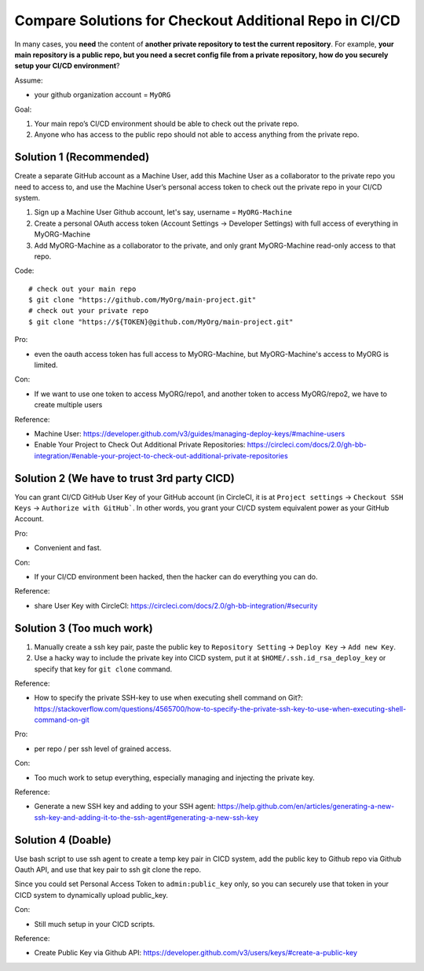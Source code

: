 .. _compare-solution-for-checkout-additional-repo-in-cicd:

Compare Solutions for Checkout Additional Repo in CI/CD
==============================================================================

In many cases, you **need** the content of **another private repository to test the current repository**. For example, **your main repository is a public repo, but you need a secret config file from a private repository, how do you securely setup your CI/CD environment**?

Assume:

- your github organization account = ``MyORG``

Goal:

1. Your main repo’s CI/CD environment should be able to check out the private repo.
2. Anyone who has access to the public repo should not able to access anything from the private repo.


Solution 1 (Recommended)
------------------------------------------------------------------------------

Create a separate GitHub account as a Machine User, add this Machine User as a collaborator to the private repo you need to access to, and use the Machine User’s personal access token to check out the private repo in your CI/CD system.

1. Sign up a Machine User Github account, let's say, username = ``MyORG-Machine``
2. Create a personal OAuth access token (Account Settings -> Developer Settings) with full access of everything in MyORG-Machine
3. Add MyORG-Machine as a collaborator to the private, and only grant MyORG-Machine read-only access to that repo.

Code::

    # check out your main repo
    $ git clone "https://github.com/MyOrg/main-project.git"
    # check out your private repo
    $ git clone "https://${TOKEN}@github.com/MyOrg/main-project.git"

Pro:

- even the oauth access token has full access to MyORG-Machine, but MyORG-Machine's access to MyORG is limited.

Con:

- If we want to use one token to access MyORG/repo1, and another token to access MyORG/repo2, we have to create multiple users

Reference:

- Machine User: https://developer.github.com/v3/guides/managing-deploy-keys/#machine-users
- Enable Your Project to Check Out Additional Private Repositories: https://circleci.com/docs/2.0/gh-bb-integration/#enable-your-project-to-check-out-additional-private-repositories


Solution 2 (We have to trust 3rd party CICD)
------------------------------------------------------------------------------

You can grant CI/CD GitHub User Key of your GitHub account (in CircleCI, it is at ``Project settings`` -> ``Checkout SSH Keys`` -> ``Authorize with GitHub```. In other words, you grant your CI/CD system equivalent power as your GitHub Account.

Pro:

- Convenient and fast.

Con:

- If your CI/CD environment been hacked, then the hacker can do everything you can do.

Reference:

- share User Key with CircleCI: https://circleci.com/docs/2.0/gh-bb-integration/#security


Solution 3 (Too much work)
------------------------------------------------------------------------------

1. Manually create a ssh key pair, paste the public key to ``Repository Setting`` -> ``Deploy Key`` -> ``Add new Key``.
2. Use a hacky way to include the private key into CICD system, put it at ``$HOME/.ssh.id_rsa_deploy_key`` or specify that key for ``git clone`` command.

Reference:

- How to specify the private SSH-key to use when executing shell command on Git?: https://stackoverflow.com/questions/4565700/how-to-specify-the-private-ssh-key-to-use-when-executing-shell-command-on-git

Pro:

- per repo / per ssh level of grained access.

Con:

- Too much work to setup everything, especially managing and injecting the private key.

Reference:

- Generate a new SSH key and adding to your SSH agent: https://help.github.com/en/articles/generating-a-new-ssh-key-and-adding-it-to-the-ssh-agent#generating-a-new-ssh-key


Solution 4 (Doable)
------------------------------------------------------------------------------

Use bash script to use ssh agent to create a temp key pair in CICD system, add the public key to Github repo via Github Oauth API, and use that key pair to ssh git clone the repo.

Since you could set Personal Access Token to ``admin:public_key`` only, so you can securely use that token in your CICD system to dynamically upload public_key.

Con:

- Still much setup in your CICD scripts.

Reference:

- Create Public Key via Github API: https://developer.github.com/v3/users/keys/#create-a-public-key

